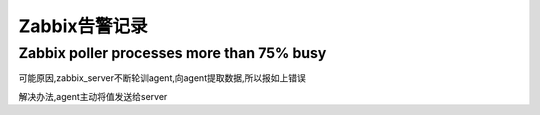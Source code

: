 Zabbix告警记录
==============

Zabbix poller processes more than 75% busy
------------------------------------------

可能原因,zabbix_server不断轮训agent,向agent提取数据,所以报如上错误

解决办法,agent主动将值发送给server
